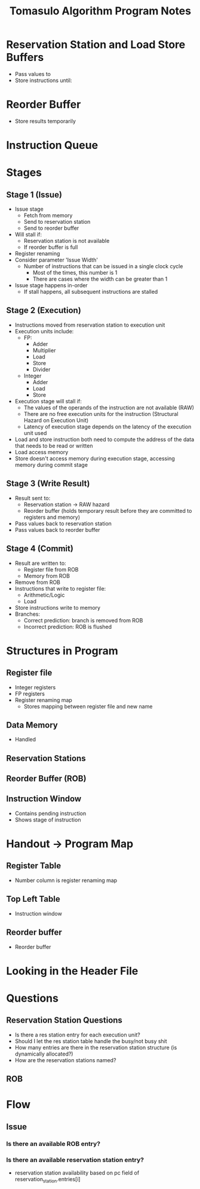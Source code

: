 #+TITLE: Tomasulo Algorithm Program Notes
* Reservation Station and Load Store Buffers
- Pass values to
- Store instructions until:

* Reorder Buffer
- Store results temporarily
* Instruction Queue
* Stages
** Stage 1 (Issue)
- Issue stage
  - Fetch from memory
  - Send to reservation station
  - Send to reorder buffer
- Will stall if:
  - Reservation station is not available
  - If reorder buffer is full
- Register renaming
- Consider parameter 'Issue Width'
  - Number of instructions that can be issued in a single clock cycle
    - Most of the times, this number is 1
    - There are cases where the width can be greater than 1
- Issue stage happens in-order
  - If stall happens, all subsequent instructions are stalled
** Stage 2 (Execution)
- Instructions moved from reservation station to execution unit
- Execution units include:
  - FP:
    - Adder
    - Multiplier
    - Load
    - Store
    - Divider
  - Integer
    - Adder
    - Load
    - Store
- Execution stage will stall if:
  - The values of the operands of the instruction are not available (RAW)
  - There are no free execution units for the instruction (Structural Hazard on
    Execution Unit)
  - Latency of execution stage depends on the latency of the execution unit used
- Load and store instruction both need to compute the address of the data that
  needs to be read or written
- Load access memory
- Store doesn't access memory during execution stage, accessing memory during
  commit stage
** Stage 3 (Write Result)
- Result sent to:
  - Reservation station -> RAW hazard
  - Reorder buffer (holds temporary result before they are committed to
    registers and memory)
- Pass values back to reservation station
- Pass values back to reorder buffer
** Stage 4 (Commit)
- Result are written to:
  - Register file from ROB
  - Memory from ROB
- Remove from ROB
- Instructions that write to register file:
  - Arithmetic/Logic
  - Load
- Store instructions write to memory
- Branches:
  - Correct prediction: branch is removed from ROB
  - Incorrect prediction: ROB is flushed
* Structures in Program
** Register file
- Integer registers
- FP registers
- Register renaming map
  - Stores mapping between register file and new name
** Data Memory
- Handled
** Reservation Stations
** Reorder Buffer (ROB)
** Instruction Window
- Contains pending instruction
- Shows stage of instruction
* Handout -> Program Map
** Register Table
- Number column is register renaming map
** Top Left Table
- Instruction window
** Reorder buffer
- Reorder buffer
* Looking in the Header File
* Questions
** Reservation Station Questions
- Is there a res station entry for each execution unit?
- Should I let the res station table handle the busy/not busy shit
- How many entries are there in the reservation station structure (is
  dynamically allocated?)
- How are the reservation stations named?
** ROB
* Flow
** Issue
*** Is there an available ROB entry?
*** Is there an available reservation station entry?
- reservation station availability based on pc field of reservation_station.entries[i]
